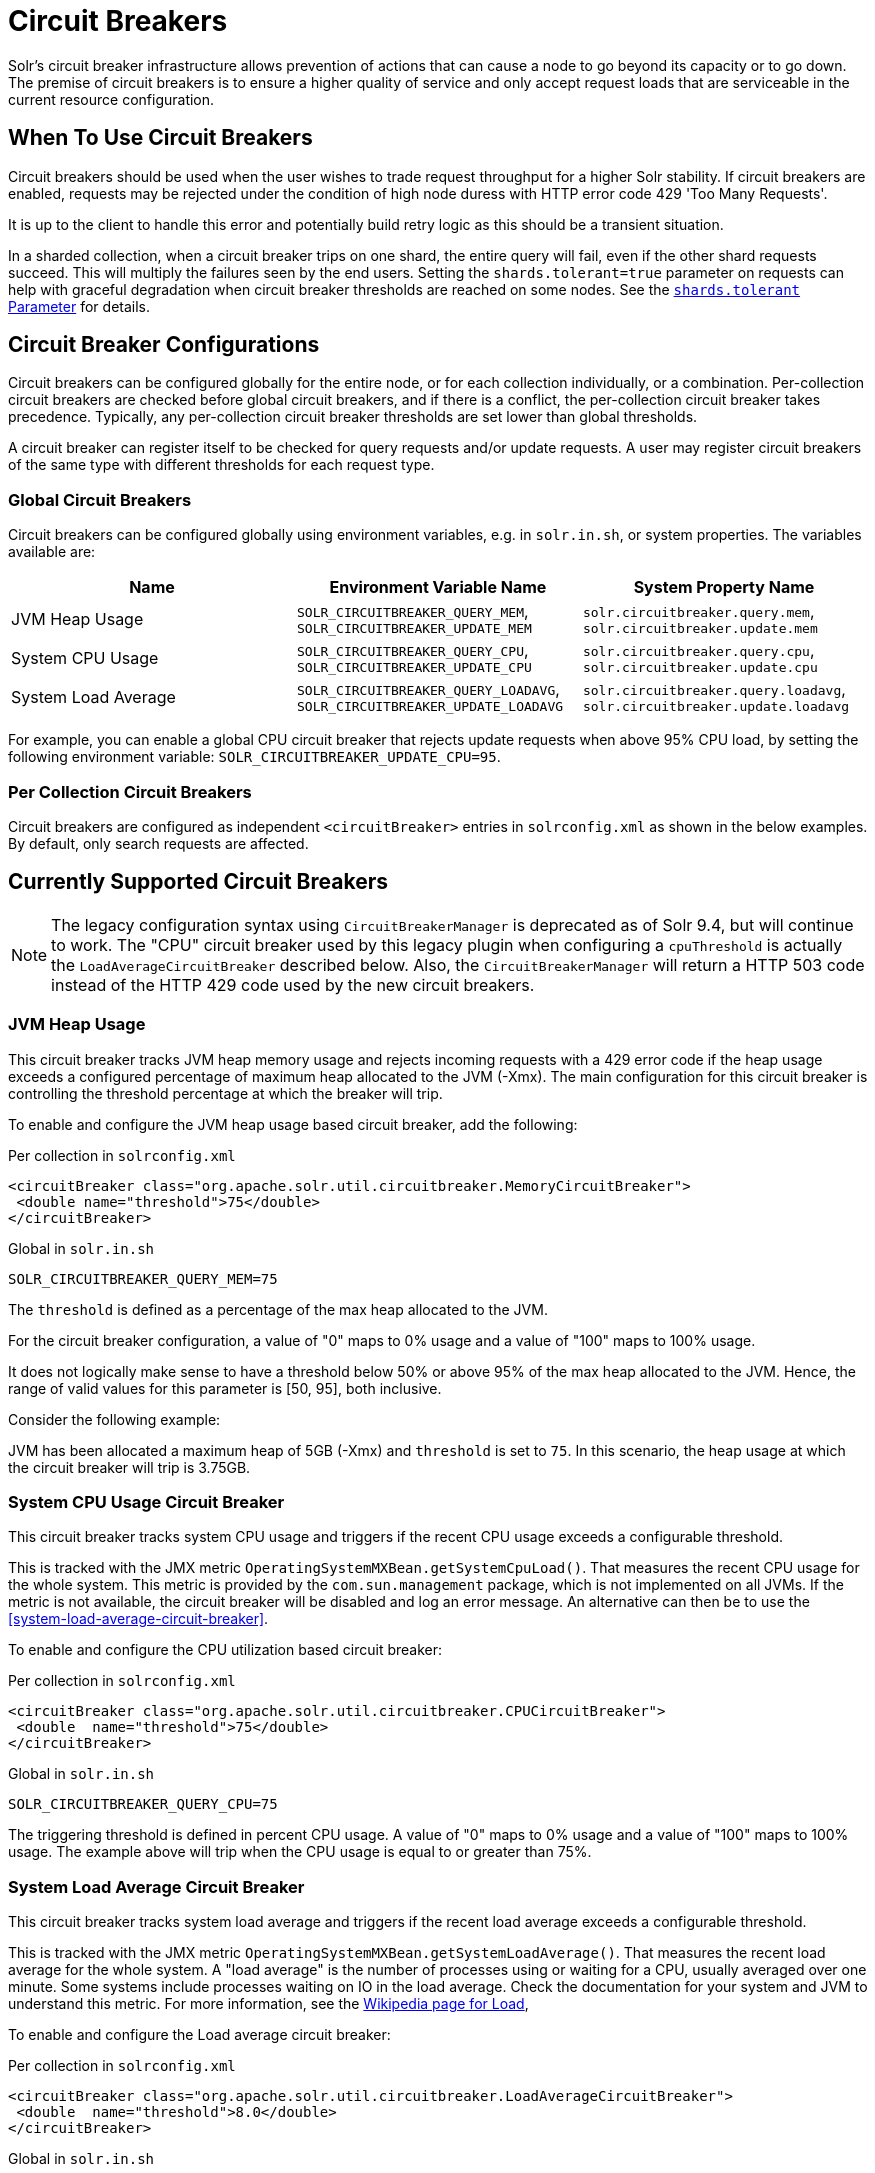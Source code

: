= Circuit Breakers
// Licensed to the Apache Software Foundation (ASF) under one
// or more contributor license agreements.  See the NOTICE file
// distributed with this work for additional information
// regarding copyright ownership.  The ASF licenses this file
// to you under the Apache License, Version 2.0 (the
// "License"); you may not use this file except in compliance
// with the License.  You may obtain a copy of the License at
//
//   http://www.apache.org/licenses/LICENSE-2.0
//
// Unless required by applicable law or agreed to in writing,
// software distributed under the License is distributed on an
// "AS IS" BASIS, WITHOUT WARRANTIES OR CONDITIONS OF ANY
// KIND, either express or implied.  See the License for the
// specific language governing permissions and limitations
// under the License.

Solr's circuit breaker infrastructure allows prevention of actions that can cause a node to go beyond its capacity or to go down.
The premise of circuit breakers is to ensure a higher quality of service and only accept request loads that are serviceable in the current
resource configuration.

== When To Use Circuit Breakers
Circuit breakers should be used when the user wishes to trade request throughput for a higher Solr stability.
If circuit breakers are enabled, requests may be rejected under the condition of high node duress with HTTP error code 429 'Too Many Requests'.

It is up to the client to handle this error and potentially build retry logic as this should be a transient situation.

In a sharded collection, when a circuit breaker trips on one shard, the entire query will fail,
even if the other shard requests succeed. This will multiply the failures seen by the end users.
Setting the `shards.tolerant=true` parameter on requests can help with graceful degradation when
circuit breaker thresholds are reached on some nodes. See the xref:deployment-guide:solrcloud-distributed-requests.adoc#shards-tolerant-parameter[`shards.tolerant` Parameter] for details.

== Circuit Breaker Configurations
Circuit breakers can be configured globally for the entire node, or for each collection individually, or a combination. Per-collection circuit breakers are checked before global circuit breakers, and if there is a conflict, the per-collection circuit breaker takes precedence.
Typically, any per-collection circuit breaker thresholds are set lower than global thresholds.

A circuit breaker can register itself to be checked for query requests and/or update requests. A user may register circuit breakers of the same type with different thresholds for each request type.

=== Global Circuit Breakers
Circuit breakers can be configured globally using environment variables, e.g. in `solr.in.sh`, or system properties. The variables available are:

[options="header"]
|===
|Name |Environment Variable Name |System Property Name
|JVM Heap Usage |`SOLR_CIRCUITBREAKER_QUERY_MEM`, `SOLR_CIRCUITBREAKER_UPDATE_MEM` |`solr.circuitbreaker.query.mem`, `solr.circuitbreaker.update.mem`
|System CPU Usage |`SOLR_CIRCUITBREAKER_QUERY_CPU`, `SOLR_CIRCUITBREAKER_UPDATE_CPU` |`solr.circuitbreaker.query.cpu`, `solr.circuitbreaker.update.cpu`
|System Load Average |`SOLR_CIRCUITBREAKER_QUERY_LOADAVG`, `SOLR_CIRCUITBREAKER_UPDATE_LOADAVG` |`solr.circuitbreaker.query.loadavg`, `solr.circuitbreaker.update.loadavg`
|===

For example, you can enable a global CPU circuit breaker that rejects update requests when above 95% CPU load, by setting the following environment variable: `SOLR_CIRCUITBREAKER_UPDATE_CPU=95`.

=== Per Collection Circuit Breakers
Circuit breakers are configured as independent `<circuitBreaker>` entries in `solrconfig.xml` as shown in the below examples. By default, only search requests are affected.

== Currently Supported Circuit Breakers

[NOTE]
====
The legacy configuration syntax using `CircuitBreakerManager` is deprecated as of Solr 9.4, but will
continue to work. The "CPU" circuit breaker used by this legacy plugin when configuring a `cpuThreshold`
is actually the `LoadAverageCircuitBreaker` described below. Also, the `CircuitBreakerManager` will
return a HTTP 503 code instead of the HTTP 429 code used by the new circuit breakers.
====

=== JVM Heap Usage

This circuit breaker tracks JVM heap memory usage and rejects incoming requests with a 429 error code if the heap usage exceeds a configured percentage of maximum heap allocated to the JVM (-Xmx).
The main configuration for this circuit breaker is controlling the threshold percentage at which the breaker will trip.

To enable and configure the JVM heap usage based circuit breaker, add the following:

.Per collection in `solrconfig.xml`
[source,xml]
----
<circuitBreaker class="org.apache.solr.util.circuitbreaker.MemoryCircuitBreaker">
 <double name="threshold">75</double>
</circuitBreaker>
----

.Global in `solr.in.sh`
[source,bash]
----
SOLR_CIRCUITBREAKER_QUERY_MEM=75
----

The `threshold` is defined as a percentage of the max heap allocated to the JVM.

For the circuit breaker configuration, a value of "0" maps to 0% usage and a value of "100" maps to 100% usage.

It does not logically make sense to have a threshold below 50% or above 95% of the max heap allocated to the JVM.
Hence, the range of valid values for this parameter is [50, 95], both inclusive.

Consider the following example:

JVM has been allocated a maximum heap of 5GB (-Xmx) and `threshold` is set to `75`.
In this scenario, the heap usage at which the circuit breaker will trip is 3.75GB.

=== System CPU Usage Circuit Breaker
This circuit breaker tracks system CPU usage and triggers if the recent CPU usage exceeds a configurable threshold.

This is tracked with the JMX metric `OperatingSystemMXBean.getSystemCpuLoad()`. That measures the
recent CPU usage for the whole system. This metric is provided by the `com.sun.management` package,
which is not implemented on all JVMs. If the metric is not available, the circuit breaker will be
disabled and log an error message. An alternative can then be to use the <<system-load-average-circuit-breaker>>.

To enable and configure the CPU utilization based circuit breaker:

.Per collection in `solrconfig.xml`
[source,xml]
----
<circuitBreaker class="org.apache.solr.util.circuitbreaker.CPUCircuitBreaker">
 <double  name="threshold">75</double>
</circuitBreaker>
----

.Global in `solr.in.sh`
[source,bash]
----
SOLR_CIRCUITBREAKER_QUERY_CPU=75
----

The triggering threshold is defined in percent CPU usage. A value of "0" maps to 0% usage
and a value of "100" maps to 100% usage. The example above will trip when the CPU usage is
equal to or greater than 75%.

=== System Load Average Circuit Breaker
This circuit breaker tracks system load average and triggers if the recent load average exceeds a configurable threshold.

This is tracked with the JMX metric `OperatingSystemMXBean.getSystemLoadAverage()`. That measures the
recent load average for the whole system. A "load average" is the number of processes using or waiting for a CPU,
usually averaged over one minute. Some systems include processes waiting on IO in the load average. Check the
documentation for your system and JVM to understand this metric. For more information, see the
https://en.wikipedia.org/wiki/Load_(computing)[Wikipedia page for Load],

To enable and configure the Load average circuit breaker:

.Per collection in `solrconfig.xml`
[source,xml]
----
<circuitBreaker class="org.apache.solr.util.circuitbreaker.LoadAverageCircuitBreaker">
 <double  name="threshold">8.0</double>
</circuitBreaker>
----

.Global in `solr.in.sh`
[source,bash]
----
SOLR_CIRCUITBREAKER_QUERY_LOADAVG=8.0
----

The triggering threshold is a floating point number matching load average.
The example circuit breaker above will trip when the load average is equal to or greater than 8.0.

[NOTE]
====
The System Load Average Circuit breaker behavior is dependent on the operating system, and may not work on some operating systems like Microsoft Windows. See https://docs.oracle.com/en/java/javase/17/docs/api/java.management/java/lang/management/OperatingSystemMXBean.html#getSystemLoadAverage()[JavaDoc] for more.
====

== Advanced example

In this example we will prevent update requests above 80% CPU load, and prevent query requests above 95% CPU load. Supported request types are `query` and `update`.
This would prevent expensive bulk updates from impacting search. Note also the support for short-form class name.

.Per collection in `solrconfig.xml`
[source,xml]
----
<config>
  <circuitBreaker class="solr.CPUCircuitBreaker">
   <double  name="threshold">80</double>
   <arr name="requestTypes">
     <str>update</str>
   </arr>
  </circuitBreaker>

  <circuitBreaker class="solr.CPUCircuitBreaker">
   <double  name="threshold">95</double>
   <arr name="requestTypes">
     <str>query</str>
   </arr>
  </circuitBreaker>
</config>
----

.Global in `solr.in.sh`
[source,bash]
----
SOLR_CIRCUITBREAKER_UPDATE_CPU=80
SOLR_CIRCUITBREAKER_QUERY_CPU=95
----

== Performance Considerations

While JVM or CPU circuit breakers do not add any noticeable overhead per request, having too many circuit breakers checked for a single request can cause a performance overhead.

In addition, it is a good practice to exponentially back off while retrying requests on a busy node. 
See the https://en.wikipedia.org/wiki/Exponential_backoff[Wikipedia page for Exponential Backoff].
